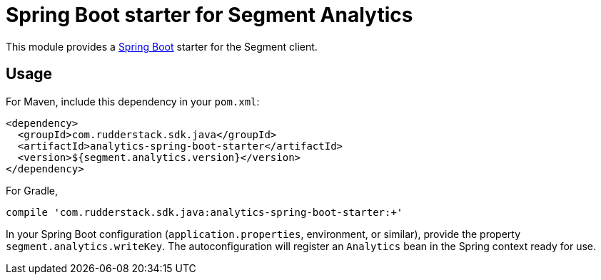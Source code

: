 = Spring Boot starter for Segment Analytics

This module provides a link:https://projects.spring.io/spring-boot/[Spring Boot]
starter for the Segment client.

== Usage

For Maven, include this dependency in your `pom.xml`:

```xml
<dependency>
  <groupId>com.rudderstack.sdk.java</groupId>
  <artifactId>analytics-spring-boot-starter</artifactId>
  <version>${segment.analytics.version}</version>
</dependency>
```

For Gradle,

```bash
compile 'com.rudderstack.sdk.java:analytics-spring-boot-starter:+'
```

In your Spring Boot configuration (`application.properties`, environment, or
similar), provide the property `segment.analytics.writeKey`. The
autoconfiguration will register an `Analytics` bean in the Spring context
ready for use.
